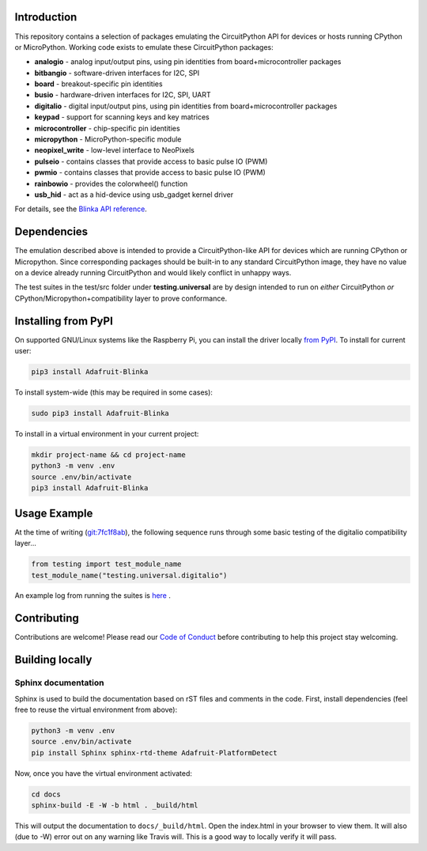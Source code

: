 
Introduction
============

.. image:: https://readthedocs.org/projects/adafruit-micropython-blinka/badge/?version=latest
    :target: https://circuitpython.readthedocs.io/projects/blinka/en/latest/
    :alt: Documentation Status

.. image:: https://img.shields.io/discord/327254708534116352.svg
    :target: https://adafru.it/discord
    :alt: Discord

.. image:: https://travis-ci.com/adafruit/Adafruit_Blinka.svg?branch=master
    :target: https://travis-ci.com/adafruit/Adafruit_Blinka
    :alt: Build Status

.. image:: https://img.shields.io/badge/code%20style-black-000000.svg
    :target: https://github.com/psf/black
    :alt: Code Style: Black

This repository contains a selection of packages emulating the CircuitPython API
for devices or hosts running CPython or MicroPython. Working code exists to emulate these CircuitPython packages:

* **analogio** - analog input/output pins, using pin identities from board+microcontroller packages
* **bitbangio** - software-driven interfaces for I2C, SPI
* **board** - breakout-specific pin identities
* **busio** - hardware-driven interfaces for I2C, SPI, UART
* **digitalio** - digital input/output pins, using pin identities from board+microcontroller packages
* **keypad** - support for scanning keys and key matrices
* **microcontroller** - chip-specific pin identities
* **micropython** - MicroPython-specific module
* **neopixel_write** - low-level interface to NeoPixels
* **pulseio** - contains classes that provide access to basic pulse IO (PWM)
* **pwmio** - contains classes that provide access to basic pulse IO (PWM)
* **rainbowio** - provides the colorwheel() function
* **usb_hid** - act as a hid-device using usb_gadget kernel driver

For details, see the `Blinka API reference
<https://circuitpython.readthedocs.io/projects/blinka/en/latest/index.html>`_.

Dependencies
=============

The emulation described above is intended to provide a
CircuitPython-like API for devices which are running CPython or
Micropython. Since corresponding packages should be built-in to any
standard CircuitPython image, they have no value on a device already
running CircuitPython and would likely conflict in unhappy ways.

The test suites in the test/src folder under **testing.universal** are by design
intended to run on *either* CircuitPython *or* CPython/Micropython+compatibility layer to prove conformance.

Installing from PyPI
=====================

On supported GNU/Linux systems like the Raspberry Pi, you can install the driver locally `from
PyPI <https://pypi.org/project/Adafruit-Blinka/>`_. To install for current user:

.. code-block:: shell

    pip3 install Adafruit-Blinka

To install system-wide (this may be required in some cases):

.. code-block:: shell

    sudo pip3 install Adafruit-Blinka

To install in a virtual environment in your current project:

.. code-block:: shell

    mkdir project-name && cd project-name
    python3 -m venv .env
    source .env/bin/activate
    pip3 install Adafruit-Blinka

Usage Example
=============

At the time of writing (`git:7fc1f8ab <https://github.com/cefn/Adafruit_Micropython_Blinka/tree/7fc1f8ab477124628a5afebbf6826005955805f9>`_),
the following sequence runs through some basic testing of the digitalio compatibility layer...

.. code-block:: python

    from testing import test_module_name
    test_module_name("testing.universal.digitalio")

An example log from running the suites is `here <https://github.com/cefn/Adafruit_Micropython_Blinka/issues/2#issuecomment-366713394>`_ .

Contributing
============

Contributions are welcome! Please read our `Code of Conduct
<https://github.com/adafruit/Adafruit_Blinka/blob/master/CODE_OF_CONDUCT.md>`_
before contributing to help this project stay welcoming.

Building locally
================

Sphinx documentation
-----------------------

Sphinx is used to build the documentation based on rST files and comments in the code. First,
install dependencies (feel free to reuse the virtual environment from above):

.. code-block:: shell

    python3 -m venv .env
    source .env/bin/activate
    pip install Sphinx sphinx-rtd-theme Adafruit-PlatformDetect

Now, once you have the virtual environment activated:

.. code-block:: shell

    cd docs
    sphinx-build -E -W -b html . _build/html

This will output the documentation to ``docs/_build/html``. Open the index.html in your browser to
view them. It will also (due to -W) error out on any warning like Travis will. This is a good way to
locally verify it will pass.


